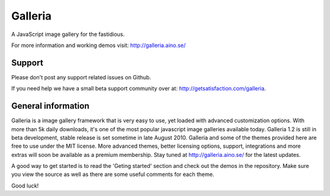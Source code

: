========
Galleria
========
A JavaScript image gallery for the fastidious.

For more information and working demos visit: http://galleria.aino.se/

Support
=======
Please don't post any support related issues on Github.

If you need help we have a small beta support community over at: http://getsatisfaction.com/galleria.

General information
===================
Galleria is a image gallery framework that is very easy to use, yet loaded with advanced customization options. With more than 5k daily downloads, it's one of the most popular javascript image galleries available today. Galleria 1.2 is still in beta development, stable release is set sometime in late August 2010. Galleria and some of the themes provided here are free to use under the MIT license. More advanced themes, better licensing options, support, integrations and more extras will soon be available as a premium membership. Stay tuned at http://galleria.aino.se/ for the latest updates.

A good way to get started is to read the 'Geting started' section and check out the demos in the repository. Make sure you view the source as well as there are some useful comments for each theme.

Good luck!